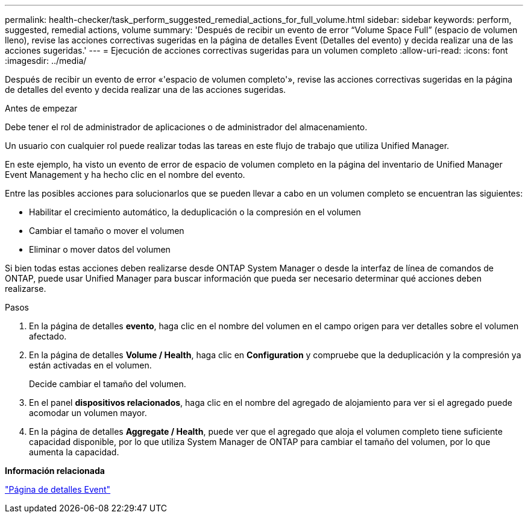 ---
permalink: health-checker/task_perform_suggested_remedial_actions_for_full_volume.html 
sidebar: sidebar 
keywords: perform, suggested, remedial actions, volume 
summary: 'Después de recibir un evento de error “Volume Space Full” (espacio de volumen lleno), revise las acciones correctivas sugeridas en la página de detalles Event (Detalles del evento) y decida realizar una de las acciones sugeridas.' 
---
= Ejecución de acciones correctivas sugeridas para un volumen completo
:allow-uri-read: 
:icons: font
:imagesdir: ../media/


[role="lead"]
Después de recibir un evento de error «'espacio de volumen completo'», revise las acciones correctivas sugeridas en la página de detalles del evento y decida realizar una de las acciones sugeridas.

.Antes de empezar
Debe tener el rol de administrador de aplicaciones o de administrador del almacenamiento.

Un usuario con cualquier rol puede realizar todas las tareas en este flujo de trabajo que utiliza Unified Manager.

En este ejemplo, ha visto un evento de error de espacio de volumen completo en la página del inventario de Unified Manager Event Management y ha hecho clic en el nombre del evento.

Entre las posibles acciones para solucionarlos que se pueden llevar a cabo en un volumen completo se encuentran las siguientes:

* Habilitar el crecimiento automático, la deduplicación o la compresión en el volumen
* Cambiar el tamaño o mover el volumen
* Eliminar o mover datos del volumen


Si bien todas estas acciones deben realizarse desde ONTAP System Manager o desde la interfaz de línea de comandos de ONTAP, puede usar Unified Manager para buscar información que pueda ser necesario determinar qué acciones deben realizarse.

.Pasos
. En la página de detalles *evento*, haga clic en el nombre del volumen en el campo origen para ver detalles sobre el volumen afectado.
. En la página de detalles *Volume / Health*, haga clic en *Configuration* y compruebe que la deduplicación y la compresión ya están activadas en el volumen.
+
Decide cambiar el tamaño del volumen.

. En el panel *dispositivos relacionados*, haga clic en el nombre del agregado de alojamiento para ver si el agregado puede acomodar un volumen mayor.
. En la página de detalles *Aggregate / Health*, puede ver que el agregado que aloja el volumen completo tiene suficiente capacidad disponible, por lo que utiliza System Manager de ONTAP para cambiar el tamaño del volumen, por lo que aumenta la capacidad.


*Información relacionada*

link:../events/reference_event_details_page.html["Página de detalles Event"]
